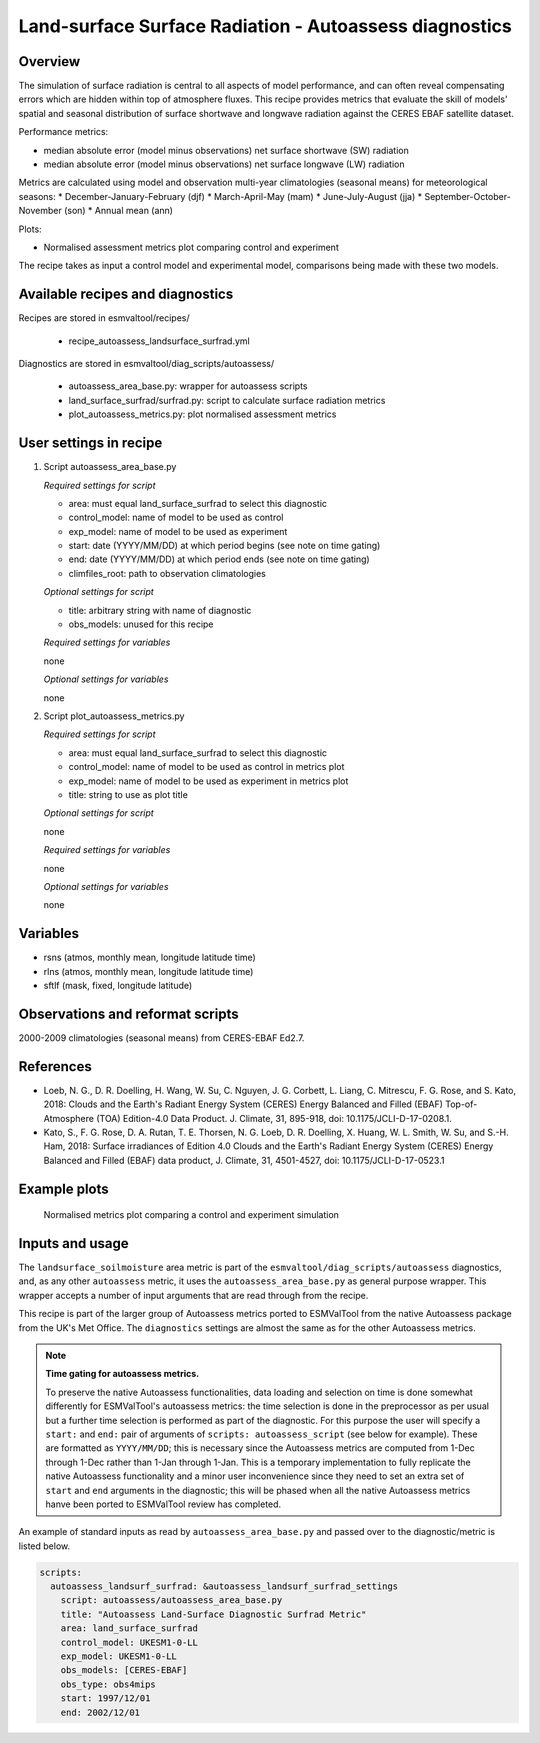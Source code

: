 .. _recipe_autoassess_landsurface_surfrad.rst:

Land-surface Surface Radiation - Autoassess diagnostics
=======================================================

Overview
--------

The simulation of surface radiation is central to all aspects of model
performance, and can often reveal compensating errors which are hidden within
top of atmosphere fluxes. This recipe provides metrics that evaluate the skill
of models' spatial and seasonal distribution of surface shortwave and longwave
radiation against the CERES EBAF satellite dataset.

Performance metrics:

* median absolute error (model minus observations) net surface shortwave (SW) radiation
* median absolute error (model minus observations) net surface longwave (LW) radiation

Metrics are calculated using model and observation multi-year climatologies (seasonal means) 
for meteorological seasons:
* December-January-February (djf)
* March-April-May (mam)
* June-July-August (jja)
* September-October-November (son)
* Annual mean (ann)


Plots:

* Normalised assessment metrics plot comparing control and experiment

The recipe takes as input a control model and experimental model, comparisons being made
with these two models.


Available recipes and diagnostics
---------------------------------

Recipes are stored in esmvaltool/recipes/

    * recipe_autoassess_landsurface_surfrad.yml

Diagnostics are stored in esmvaltool/diag_scripts/autoassess/

    * autoassess_area_base.py: wrapper for autoassess scripts
    * land_surface_surfrad/surfrad.py: script to calculate surface radiation
      metrics
    * plot_autoassess_metrics.py: plot normalised assessment metrics


User settings in recipe
-----------------------

#. Script autoassess_area_base.py

   *Required settings for script*

   * area: must equal land_surface_surfrad to select this diagnostic
   * control_model: name of model to be used as control
   * exp_model: name of model to be used as experiment
   * start: date (YYYY/MM/DD) at which period begins (see note on time gating)
   * end: date (YYYY/MM/DD) at which period ends (see note on time gating)
   * climfiles_root: path to observation climatologies

   *Optional settings for script*

   * title: arbitrary string with name of diagnostic
   * obs_models: unused for this recipe

   *Required settings for variables*

   none

   *Optional settings for variables*

   none


#. Script plot_autoassess_metrics.py

   *Required settings for script*

   * area: must equal land_surface_surfrad to select this diagnostic
   * control_model: name of model to be used as control in metrics plot
   * exp_model: name of model to be used as experiment in metrics plot
   * title: string to use as plot title

   *Optional settings for script*

   none

   *Required settings for variables*

   none

   *Optional settings for variables*

   none


Variables
---------

* rsns (atmos, monthly mean, longitude latitude time)
* rlns (atmos, monthly mean, longitude latitude time)
* sftlf (mask, fixed, longitude latitude)


Observations and reformat scripts
---------------------------------

2000-2009 climatologies (seasonal means) from CERES-EBAF Ed2.7.


References
----------
* Loeb, N. G., D. R. Doelling, H. Wang, W. Su, C. Nguyen, J. G. Corbett, L. Liang, C. Mitrescu, F. G. Rose, and S. Kato, 2018: Clouds and the Earth's Radiant Energy System (CERES) Energy Balanced and Filled (EBAF) Top-of-Atmosphere (TOA) Edition-4.0 Data Product. J. Climate, 31, 895-918, doi: 10.1175/JCLI-D-17-0208.1.

* Kato, S., F. G. Rose, D. A. Rutan, T. E. Thorsen, N. G. Loeb, D. R. Doelling, X. Huang, W. L. Smith, W. Su, and S.-H. Ham, 2018: Surface irradiances of Edition 4.0 Clouds and the Earth's Radiant Energy System (CERES) Energy Balanced and Filled (EBAF) data product, J. Climate, 31, 4501-4527, doi: 10.1175/JCLI-D-17-0523.1



Example plots
-------------

.. figure:: /recipes/figures/autoassess_landsurface/Surfrad_Metrics.png
   :scale: 50 %
   :alt: Surfrad_Metrics.png

   Normalised metrics plot comparing a control and experiment simulation



Inputs and usage
----------------
The ``landsurface_soilmoisture`` area metric is part of the ``esmvaltool/diag_scripts/autoassess`` diagnostics,
and, as any other ``autoassess`` metric, it uses the ``autoassess_area_base.py`` as general purpose
wrapper. This wrapper accepts a number of input arguments that are read through from the recipe.

This recipe is part of the larger group of Autoassess metrics ported to ESMValTool
from the native Autoassess package from the UK's Met Office. The ``diagnostics`` settings
are almost the same as for the other Autoassess metrics.

.. note::

   **Time gating for autoassess metrics.**

   To preserve the native Autoassess functionalities,
   data loading and selection on time is done somewhat
   differently for ESMValTool's autoassess metrics: the
   time selection is done in the preprocessor as per usual but
   a further time selection is performed as part of the diagnostic.
   For this purpose the user will specify a ``start:`` and ``end:``
   pair of arguments of ``scripts: autoassess_script`` (see below
   for example). These are formatted as ``YYYY/MM/DD``; this is
   necessary since the Autoassess metrics are computed from 1-Dec
   through 1-Dec rather than 1-Jan through 1-Jan. This is a temporary
   implementation to fully replicate the native Autoassess functionality
   and a minor user inconvenience since they need to set an extra set of
   ``start`` and ``end`` arguments in the diagnostic; this will be phased
   when all the native Autoassess metrics hanve been ported to ESMValTool
   review has completed.


An example of standard inputs as read by ``autoassess_area_base.py`` and passed
over to the diagnostic/metric is listed below.


.. code-block:: yaml

    scripts:
      autoassess_landsurf_surfrad: &autoassess_landsurf_surfrad_settings
        script: autoassess/autoassess_area_base.py
        title: "Autoassess Land-Surface Diagnostic Surfrad Metric"
        area: land_surface_surfrad
        control_model: UKESM1-0-LL
        exp_model: UKESM1-0-LL
        obs_models: [CERES-EBAF]
        obs_type: obs4mips
        start: 1997/12/01
        end: 2002/12/01
